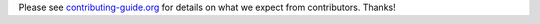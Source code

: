 Please see `contributing-guide.org <http://contributing-guide.org>`_ for
details on what we expect from contributors. Thanks!
